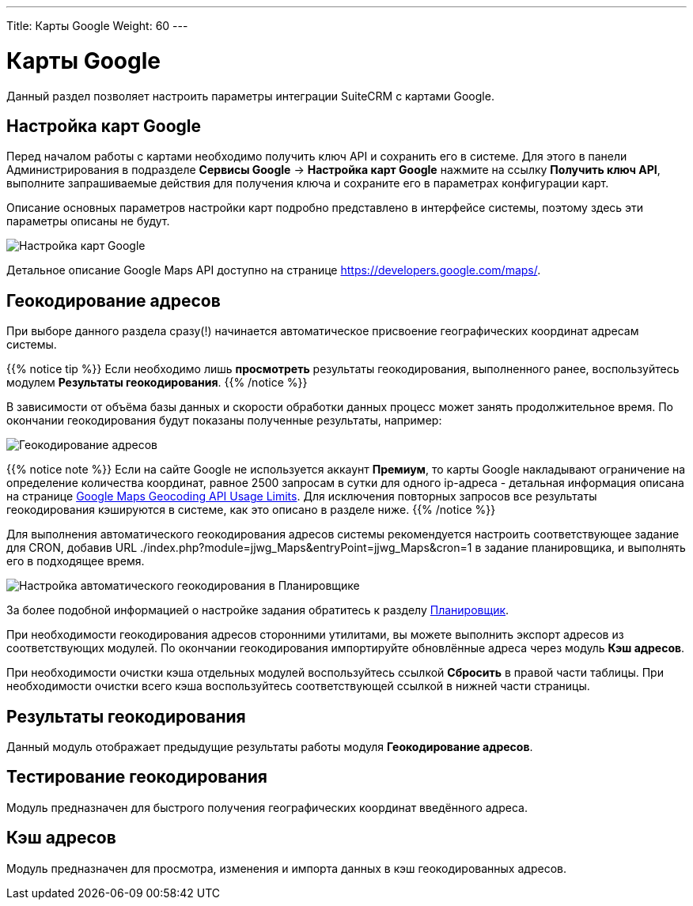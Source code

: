 ---
Title: Карты Google
Weight: 60
---

:author: likhobory
:email: likhobory@mail.ru


:experimental:   

:imagesdir: ./../../../../images/ru/admin/GoogleMaps

ifdef::env-github[:imagesdir: ./../../../../master/static/images/ru/admin/GoogleMaps]

:btn: btn:

ifdef::env-github[:btn:]

= Карты Google

Данный раздел позволяет настроить параметры интеграции SuiteCRM с картами Google.

== Настройка карт Google

Перед началом работы с картами необходимо получить ключ API и сохранить его в системе. Для этого в панели Администрирования в подразделе *Сервисы Google* -> *Настройка карт Google* нажмите на ссылку *Получить ключ API*, выполните запрашиваемые действия для получения ключа и сохраните его в параметрах конфигурации карт.

Описание основных параметров настройки карт подробно представлено в интерфейсе системы, поэтому здесь эти параметры описаны не будут.

image:image1.png[Настройка карт Google]

Детальное описание  Google Maps API доступно на  странице https://developers.google.com/maps/.


== Геокодирование адресов

При выборе данного раздела сразу(!) начинается автоматическое присвоение географических координат адресам системы. 

{{% notice tip %}}
Если необходимо лишь *просмотреть* результаты геокодирования, выполненного ранее, воспользуйтесь модулем *Результаты геокодирования*.
{{% /notice %}}

В зависимости от объёма базы данных и скорости обработки данных процесс может занять продолжительное время. По окончании геокодирования будут показаны полученные результаты, например:

image:image2.png[Геокодирование адресов]

{{% notice note %}}
Если на сайте Google не используется аккаунт *Премиум*, то карты Google накладывают ограничение на определение количества координат, равное 2500 запросам в сутки для одного ip-адреса - детальная информация описана на странице link:https://developers.google.com/maps/documentation/geocoding/usage-limits?hl=ru[Google Maps Geocoding API Usage Limits^]. Для исключения повторных запросов все результаты геокодирования кэшируются в системе, как это описано в разделе ниже.
{{% /notice %}}

Для выполнения автоматического геокодирования адресов системы рекомендуется настроить соответствующее задание для CRON, добавив URL ./index.php?module=jjwg_Maps&entryPoint=jjwg_Maps&cron=1 в задание планировщика,  и выполнять его в подходящее время.

image:image3.png[Настройка автоматического геокодирования в Планировщике]


За более подобной информацией о настройке задания обратитесь к разделу 
link:../system/#_Планировщик[Планировщик].
 
При необходимости геокодирования адресов сторонними утилитами, вы можете выполнить экспорт адресов из соответствующих модулей. По окончании геокодирования импортируйте обновлённые адреса через модуль *Кэш адресов*.

При необходимости очистки кэша отдельных модулей воспользуйтесь ссылкой *Сбросить* в правой части таблицы. При необходимости очистки всего кэша воспользуйтесь соответствующей ссылкой в нижней части страницы.

== Результаты геокодирования

Данный модуль отображает предыдущие результаты работы модуля *Геокодирование адресов*.

== Тестирование геокодирования

Модуль предназначен для быстрого получения географических координат введённого адреса.

== Кэш адресов

Модуль предназначен для просмотра, изменения и импорта данных в  кэш геокодированных адресов. 

 


